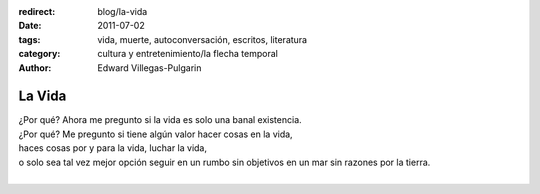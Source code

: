 :redirect: blog/la-vida
:date: 2011-07-02
:tags: vida, muerte, autoconversación, escritos, literatura
:category: cultura y entretenimiento/la flecha temporal
:author: Edward Villegas-Pulgarin

La Vida
=======

| ¿Por qué? Ahora me pregunto si la vida es solo una banal existencia.
| ¿Por qué? Me pregunto si tiene algún valor hacer cosas en la vida,
| haces cosas por y para la vida, luchar la vida,
| o solo sea tal vez mejor opción seguir en un rumbo sin objetivos en un mar sin razones por la tierra.
|

.. youtube:: YuCKysexO_Q
   :align: center
